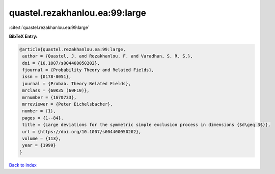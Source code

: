 quastel.rezakhanlou.ea:99:large
===============================

:cite:t:`quastel.rezakhanlou.ea:99:large`

**BibTeX Entry:**

.. code-block:: bibtex

   @article{quastel.rezakhanlou.ea:99:large,
    author = {Quastel, J. and Rezakhanlou, F. and Varadhan, S. R. S.},
    doi = {10.1007/s004400050202},
    fjournal = {Probability Theory and Related Fields},
    issn = {0178-8051},
    journal = {Probab. Theory Related Fields},
    mrclass = {60K35 (60F10)},
    mrnumber = {1670733},
    mrreviewer = {Peter Eichelsbacher},
    number = {1},
    pages = {1--84},
    title = {Large deviations for the symmetric simple exclusion process in dimensions {$d\geq 3$}},
    url = {https://doi.org/10.1007/s004400050202},
    volume = {113},
    year = {1999}
   }

`Back to index <../By-Cite-Keys.rst>`_
